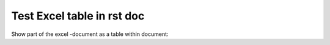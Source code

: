 Test Excel table in rst doc
==============================

Show part of the excel -document as a table within document:

.. exceltable:: caption
   :file: fichiers/cartoons.xls
   :sheet: 1
   :header: 1
